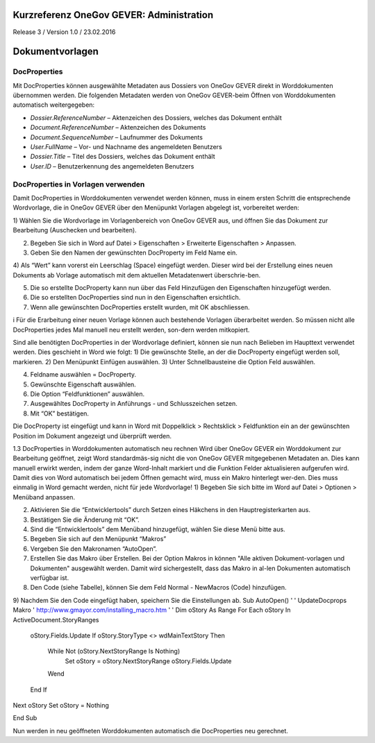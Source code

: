 Kurzreferenz OneGov GEVER: Administration
=========================================

Release 3 / Version 1.0 / 23.02.2016

Dokumentvorlagen
================

DocProperties 
-------------

Mit DocProperties können ausgewählte Metadaten aus Dossiers von OneGov GEVER direkt in Worddokumenten übernommen 
werden. Die folgenden Metadaten werden von OneGov GEVER-beim Öffnen von Worddokumenten automatisch weitergegeben:

- *Dossier.ReferenceNumber* – Aktenzeichen des Dossiers, welches das Dokument enthält

- *Document.ReferenceNumber* – Aktenzeichen des Dokuments

-	*Document.SequenceNumber* – Laufnummer des Dokuments

-	*User.FullName* – Vor- und Nachname des angemeldeten Benutzers

-	*Dossier.Title* – Titel des Dossiers, welches das Dokument enthält

-	*User.ID* – Benutzerkennung des angemeldeten Benutzers

DocProperties in Vorlagen verwenden
-----------------------------------

Damit DocProperties in Worddokumenten verwendet werden können, muss in einem ersten Schritt die entsprechende 
Wordvorlage, die in OneGov GEVER über den Menüpunkt Vorlagen abgelegt ist, vorbereitet werden:

1)	Wählen Sie die Wordvorlage im Vorlagenbereich von OneGov GEVER aus, und öffnen Sie das Dokument zur Bearbeitung 
(Auschecken und bearbeiten).

2)	Begeben Sie sich in Word auf Datei > Eigenschaften > Erweiterte Eigenschaften > Anpassen.

3)	Geben Sie den Namen der gewünschten DocProperty im Feld Name ein.

4)	Als “Wert” kann vorerst ein Leerschlag (Space) eingefügt werden. Dieser wird bei der Erstellung eines neuen 
Dokuments ab Vorlage automatisch mit dem aktuellen Metadatenwert überschrie-ben. 

5)	Die so erstellte DocProperty kann nun über das Feld Hinzufügen den Eigenschaften hinzugefügt werden.
 
6)	Die so erstellten DocProperties sind nun in den Eigenschaften ersichtlich.

7)	Wenn alle gewünschten DocProperties erstellt wurden, mit OK abschliessen. 
 

i	Für die Erarbeitung einer neuen Vorlage können auch bestehende Vorlagen überarbeitet werden. So müssen nicht alle DocProperties jedes Mal manuell neu erstellt werden, son-dern werden mitkopiert.

Sind alle benötigten DocProperties in der Wordvorlage definiert, können sie nun nach Belieben im Haupttext verwendet werden.
Dies geschieht in Word wie folgt:
1)	Die gewünschte Stelle, an der die 
DocProperty eingefügt werden soll, markieren. 
2)	Den Menüpunkt Einfügen auswählen.
3)	Unter Schnellbausteine die Option Feld auswählen.




4)	Feldname auswählen = DocProperty. 
5)	Gewünschte Eigenschaft auswählen.
6)	Die Option “Feldfunktionen” auswählen.

 


7)	Ausgewähltes DocProperty in Anführungs - und Schlusszeichen setzen.
8)	Mit “OK” bestätigen.

 



Die DocProperty ist eingefügt und kann in Word mit Doppelklick > Rechtsklick > Feldfunktion ein an der gewünschten Position im Dokument angezeigt und überprüft werden.

 

1.3	DocProperties in Worddokumenten automatisch neu rechnen
Wird über OneGov GEVER ein Worddokument zur Bearbeitung geöffnet, zeigt Word standardmäs-sig nicht die von OneGov GEVER mitgegebenen Metadaten an. Dies kann manuell erwirkt werden, indem der ganze Word-Inhalt markiert und die Funktion Felder aktualisieren aufgerufen wird.
Damit dies von Word automatisch bei jedem Öffnen gemacht wird, muss ein Makro hinterlegt wer-den. Dies muss einmalig in Word gemacht werden, nicht für jede Wordvorlage!
1)	Begeben Sie sich bitte im Word auf Datei > Optionen > Menüband anpassen.

 


2)	Aktivieren Sie die “Entwicklertools” durch Setzen eines Häkchens in den Hauptregisterkarten aus.
3)	Bestätigen Sie die Änderung mit “OK”.

 



4)	Sind die “Entwicklertools” dem Menüband hinzugefügt, wählen Sie diese Menü bitte aus.

 

5)	Begeben Sie sich auf den Menüpunkt “Makros”

 
6)	Vergeben Sie den Makronamen “AutoOpen”.

 

7)	Erstellen Sie das Makro über Erstellen. Bei der Option Makros in können "Alle aktiven Dokument-vorlagen und Dokumenten" ausgewählt werden. Damit wird sichergestellt, dass das Makro in al-len Dokumenten automatisch verfügbar ist.
8)	Den Code (siehe Tabelle), können Sie dem Feld Normal - NewMacros (Code) hinzufügen.
 
9)	Nachdem Sie den Code eingefügt haben, speichern Sie die Einstellungen ab.
Sub AutoOpen()
'
' UpdateDocprops Makro
' http://www.gmayor.com/installing_macro.htm                    
'                                                 
'
Dim oStory As Range
For Each oStory In ActiveDocument.StoryRanges
  oStory.Fields.Update
  If oStory.StoryType <> wdMainTextStory Then
    While Not (oStory.NextStoryRange Is Nothing)
      Set oStory = oStory.NextStoryRange
      oStory.Fields.Update
    Wend
  End If
Next oStory
Set oStory = Nothing

End Sub

Nun werden in neu geöffneten Worddokumenten automatisch die DocProperties neu gerechnet.
